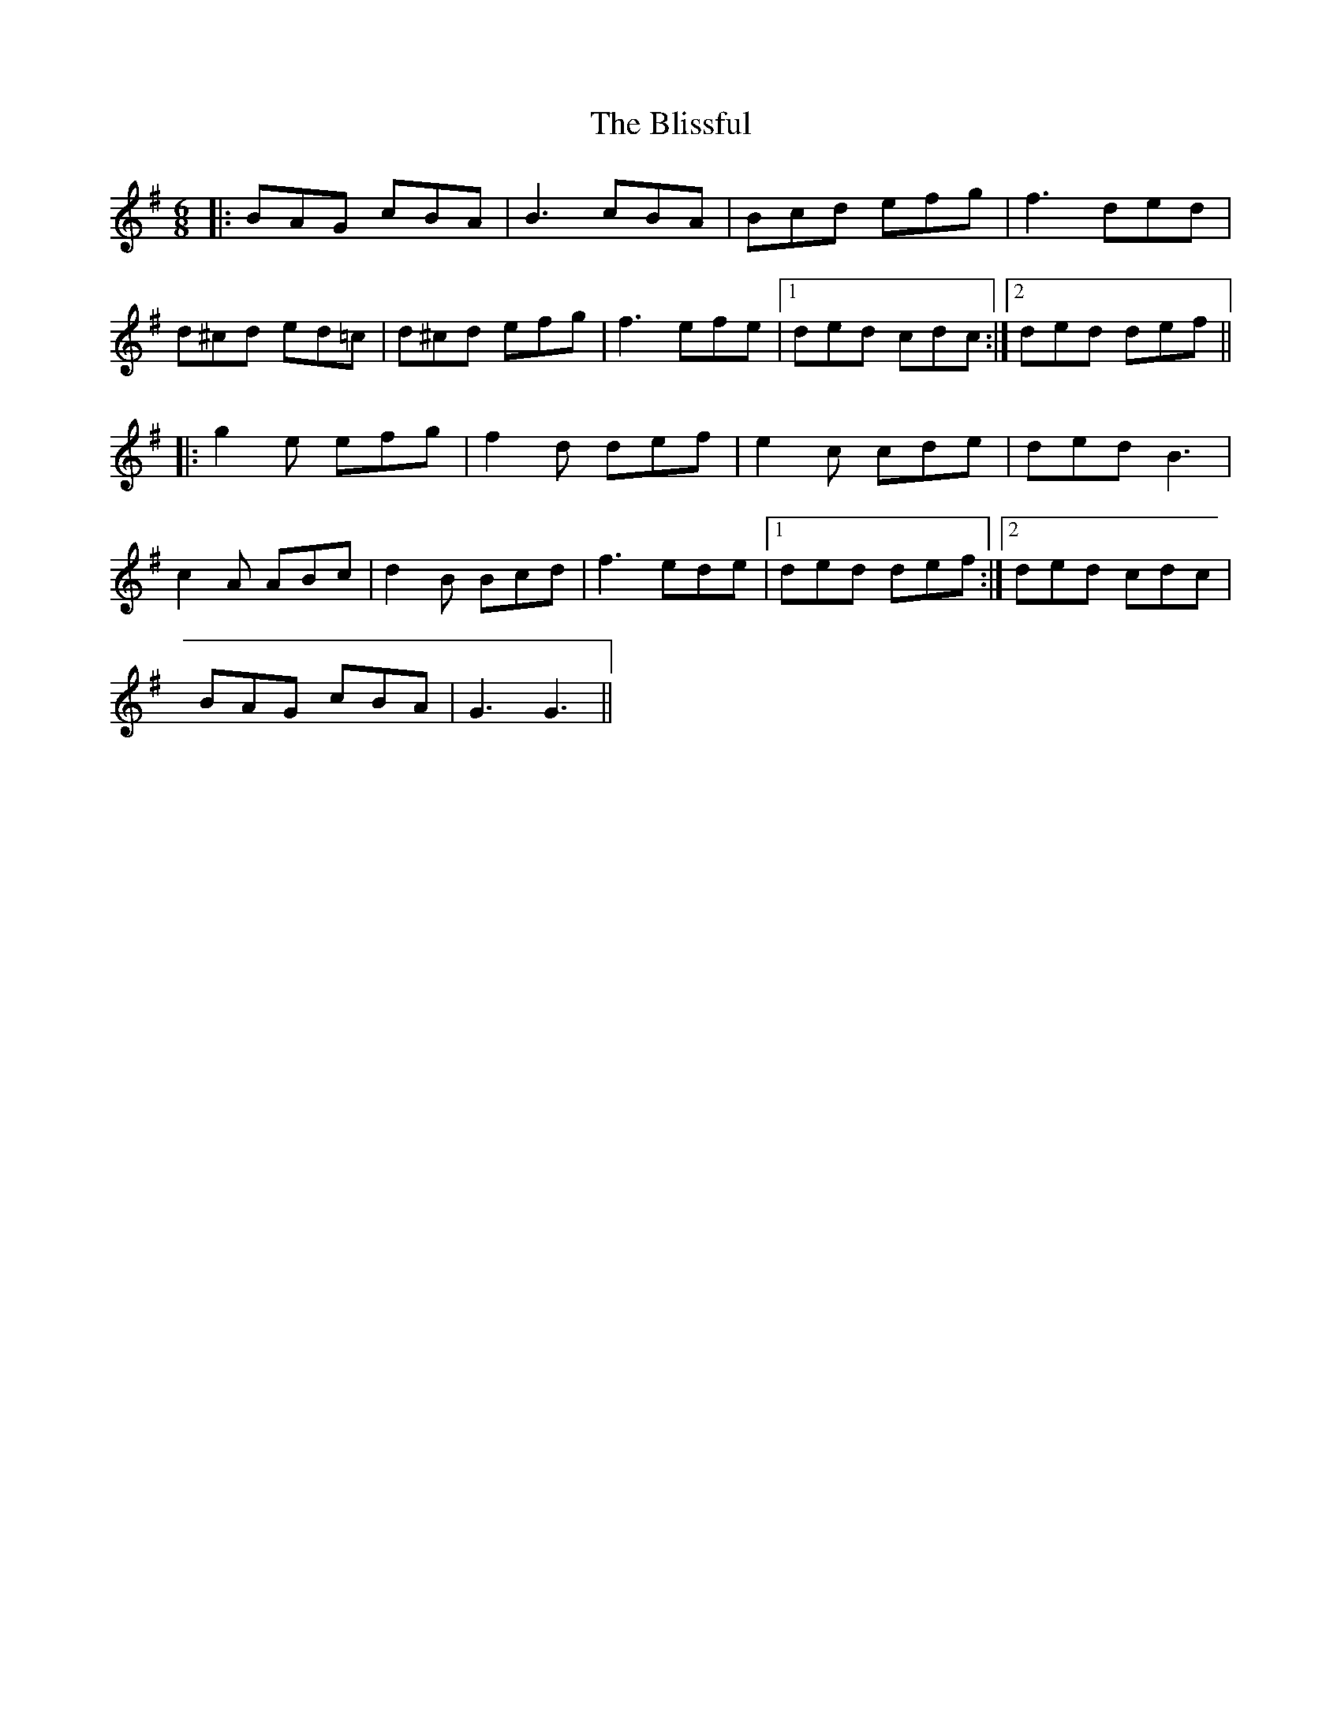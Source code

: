 X: 4082
T: Blissful, The
R: jig
M: 6/8
K: Gmajor
|:BAG cBA|B3 cBA|Bcd efg|f3 ded|
d^cd ed=c|d^cd efg|f3 efe|1 ded cdc:|2 ded def||
|:g2e efg|f2d def|e2c cde|ded B3|
c2A ABc|d2B Bcd|f3 ede|1 ded def:|2 ded cdc|
BAG cBA|G3 G3||

